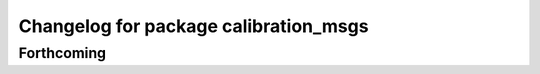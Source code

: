 ^^^^^^^^^^^^^^^^^^^^^^^^^^^^^^^^^^^^^^
Changelog for package calibration_msgs
^^^^^^^^^^^^^^^^^^^^^^^^^^^^^^^^^^^^^^

Forthcoming
-----------
